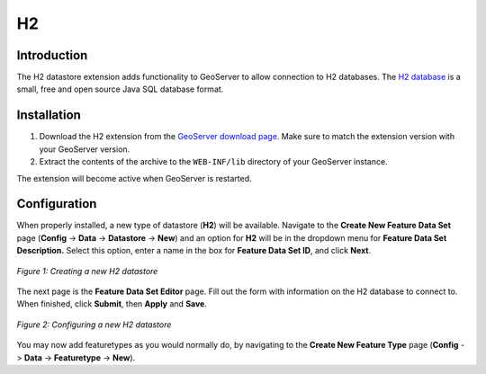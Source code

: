 .. _h2_extension:

H2
==

Introduction
------------

The H2 datastore extension adds functionality to GeoServer to allow connection to H2 databases.  The `H2 database <http://www.h2database.com>`_ is a small, free and open source Java SQL database format.


Installation
------------

#. Download the H2 extension from the `GeoServer download page <http://geoserver.org/display/GEOS/Download>`_.  Make sure to match the extension version with your GeoServer version.
#. Extract the contents of the archive to the ``WEB-INF/lib`` directory of your GeoServer instance.

The extension will become active when GeoServer is restarted.


Configuration
-------------

When properly installed, a new type of datastore (**H2**) will be 
available. Navigate to the **Create New Feature Data Set** page 
(**Config** -> **Data** -> **Datastore** -> **New**) and an option for 
**H2** will be in the dropdown menu for **Feature Data Set 
Description.** Select this option, enter a name in the box for **Feature 
Data Set ID**, and click **Next**.

.. figure:: h2create.png
   :align: center

   *Figure 1: Creating a new H2 datastore*

   
The next page is the **Feature Data Set Editor** page. Fill out 
the form with information on the H2 database to connect to. When 
finished, click **Submit**, then **Apply** and **Save**. 

.. figure:: h2configure.png
   :align: center

   *Figure 2: Configuring a new H2 datastore*

You may now add featuretypes as you would normally do, by navigating to 
the **Create New Feature Type** page (**Config** -> **Data** -> 
**Featuretype** -> **New**). 